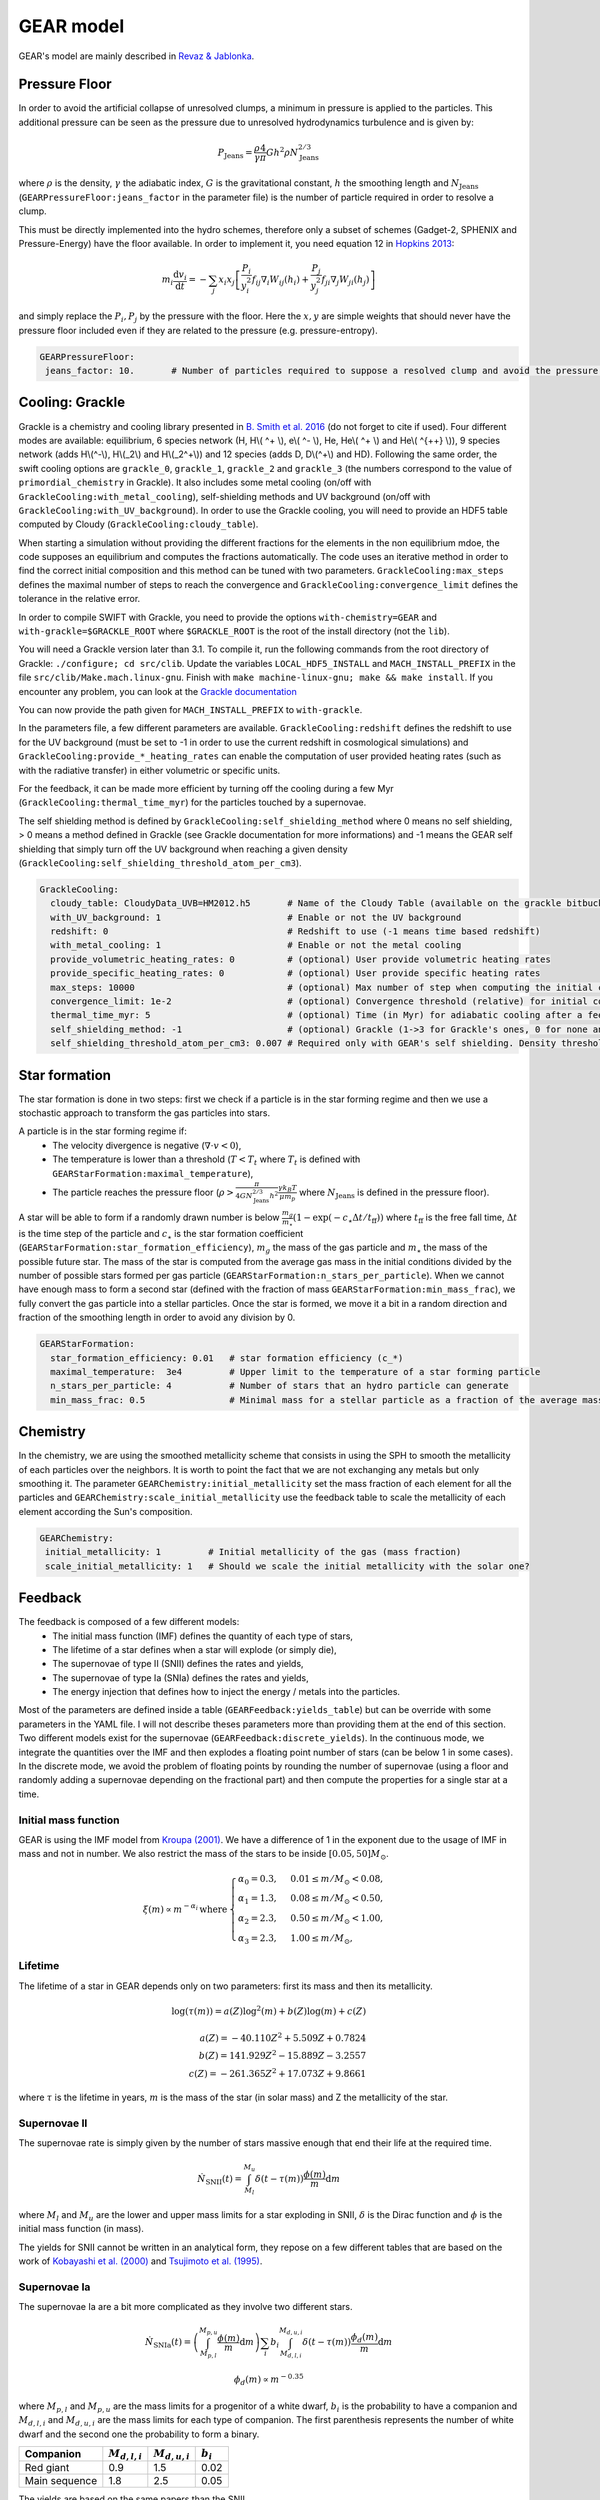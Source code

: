 .. GEAR sub-grid model
   Loic Hausammann, 17th April 2020


GEAR model
===========

GEAR's model are mainly described in `Revaz \& Jablonka <https://ui.adsabs.harvard.edu/abs/2018A%26A...616A..96R/abstract>`_.

Pressure Floor
~~~~~~~~~~~~~~

In order to avoid the artificial collapse of unresolved clumps, a minimum in pressure is applied to the particles.
This additional pressure can be seen as the pressure due to unresolved hydrodynamics turbulence and is given by:

.. math::
    P_\textrm{Jeans} = \frac{\rho}{\gamma} \frac{4}{\pi} G h^2 \rho N_\textrm{Jeans}^{2/3}

where :math:`\rho` is the density, :math:`\gamma` the adiabatic index, :math:`G` is the gravitational constant,
:math:`h` the smoothing length and :math:`N_\textrm{Jeans}` (``GEARPressureFloor:jeans_factor`` in the parameter file) is the number of particle required in order to resolve a clump.


This must be directly implemented into the hydro schemes, therefore only a subset of schemes (Gadget-2, SPHENIX and Pressure-Energy) have the floor available.
In order to implement it, you need equation 12 in `Hopkins 2013 <https://arxiv.org/abs/1206.5006>`_:

.. math::
   m_i \frac{\mathrm{d}v_i}{\mathrm{d}t} = - \sum_j x_i x_j \left[ \frac{P_i}{y_i^2} f_{ij} \nabla_i W_{ij}(h_i) + \frac{P_j}{y_j^2} f_{ji} \nabla_j W_{ji}(h_j) \right]

and simply replace the :math:`P_i, P_j` by the pressure with the floor.
Here the :math:`x, y` are simple weights that should never have the pressure floor included even if they are related to the pressure (e.g. pressure-entropy).

.. code:: YAML

   GEARPressureFloor:
    jeans_factor: 10.       # Number of particles required to suppose a resolved clump and avoid the pressure floor.



Cooling: Grackle
~~~~~~~~~~~~~~~~
   
Grackle is a chemistry and cooling library presented in `B. Smith et al. 2016 <https://arxiv.org/abs/1610.09591>`_ 
(do not forget to cite if used).  Four different modes are available:
equilibrium, 6 species network (H, H\\( ^+ \\), e\\( ^- \\), He, He\\( ^+ \\)
and He\\( ^{++} \\)), 9 species network (adds H\\(^-\\), H\\(_2\\) and
H\\(_2^+\\)) and 12 species (adds D, D\\(^+\\) and HD).  Following the same
order, the swift cooling options are ``grackle_0``, ``grackle_1``, ``grackle_2``
and ``grackle_3`` (the numbers correspond to the value of
``primordial_chemistry`` in Grackle).  It also includes some metal cooling (on/off with ``GrackleCooling:with_metal_cooling``), self-shielding
methods and UV background (on/off with ``GrackleCooling:with_UV_background``).  In order to use the Grackle cooling, you will need
to provide an HDF5 table computed by Cloudy (``GrackleCooling:cloudy_table``).

When starting a simulation without providing the different fractions for the elements in the non equilibrium mdoe, the code supposes an equilibrium and computes the fractions automatically.
The code uses an iterative method in order to find the correct initial composition and this method can be tuned with two parameters. ``GrackleCooling:max_steps`` defines the maximal number of steps to reach the convergence and ``GrackleCooling:convergence_limit`` defines the tolerance in the relative error.

In order to compile SWIFT with Grackle, you need to provide the options ``with-chemistry=GEAR`` and ``with-grackle=$GRACKLE_ROOT``
where ``$GRACKLE_ROOT`` is the root of the install directory (not the ``lib``).

You will need a Grackle version later than 3.1. To compile it, run
the following commands from the root directory of Grackle:
``./configure; cd src/clib``.
Update the variables ``LOCAL_HDF5_INSTALL`` and ``MACH_INSTALL_PREFIX`` in
the file ``src/clib/Make.mach.linux-gnu``.
Finish with ``make machine-linux-gnu; make && make install``.
If you encounter any problem, you can look at the `Grackle documentation <https://grackle.readthedocs.io/en/latest/>`_

You can now provide the path given for ``MACH_INSTALL_PREFIX`` to ``with-grackle``.

In the parameters file, a few different parameters are available.
``GrackleCooling:redshift`` defines the redshift to use for the UV background (must be set to -1 in order to use the current redshift in cosmological simulations) and ``GrackleCooling:provide_*_heating_rates`` can enable the computation of user provided heating rates (such as with the radiative transfer) in either volumetric or specific units.

For the feedback, it can be made more efficient by turning off the cooling during a few Myr (``GrackleCooling:thermal_time_myr``) for the particles touched by a supernovae.

The self shielding method is defined by ``GrackleCooling:self_shielding_method`` where 0 means no self shielding, > 0 means a method defined in Grackle (see Grackle documentation for more informations) and -1 means the GEAR self shielding that simply turn off the UV background when reaching a given density (``GrackleCooling:self_shielding_threshold_atom_per_cm3``).

.. code:: YAML

  GrackleCooling:
    cloudy_table: CloudyData_UVB=HM2012.h5       # Name of the Cloudy Table (available on the grackle bitbucket repository)
    with_UV_background: 1                        # Enable or not the UV background
    redshift: 0                                  # Redshift to use (-1 means time based redshift)
    with_metal_cooling: 1                        # Enable or not the metal cooling
    provide_volumetric_heating_rates: 0          # (optional) User provide volumetric heating rates
    provide_specific_heating_rates: 0            # (optional) User provide specific heating rates
    max_steps: 10000                             # (optional) Max number of step when computing the initial composition
    convergence_limit: 1e-2                      # (optional) Convergence threshold (relative) for initial composition
    thermal_time_myr: 5                          # (optional) Time (in Myr) for adiabatic cooling after a feedback event.
    self_shielding_method: -1                    # (optional) Grackle (1->3 for Grackle's ones, 0 for none and -1 for GEAR)
    self_shielding_threshold_atom_per_cm3: 0.007 # Required only with GEAR's self shielding. Density threshold of the self shielding



Star formation
~~~~~~~~~~~~~~

The star formation is done in two steps: first we check if a particle is in the star forming regime and then we use a stochastic approach to transform the gas particles into stars.

A particle is in the star forming regime if:
 - The velocity divergence is negative (:math:`\nabla\cdot v < 0`),
 - The temperature is lower than a threshold (:math:`T < T_t` where :math:`T_t` is defined with ``GEARStarFormation:maximal_temperature``),
 - The particle reaches the pressure floor (:math:`\rho > \frac{\pi}{4 G N_\textrm{Jeans}^{2/3} h^2}\frac{\gamma k_B T}{\mu m_p}` where :math:`N_\textrm{Jeans}` is defined in the pressure floor).

A star will be able to form if a randomly drawn number is below :math:`\frac{m_g}{m_\star}\left(1 - \exp\left(-c_\star \Delta t / t_\textrm{ff}\right)\right)` where :math:`t_\textrm{ff}` is the free fall time, :math:`\Delta t` is the time step of the particle and :math:`c_\star` is the star formation coefficient (``GEARStarFormation:star_formation_efficiency``), :math:`m_g` the mass of the gas particle and :math:`m_\star` the mass of the possible future star. The mass of the star is computed from the average gas mass in the initial conditions divided by the number of possible stars formed per gas particle (``GEARStarFormation:n_stars_per_particle``). When we cannot have enough mass to form a second star (defined with the fraction of mass ``GEARStarFormation:min_mass_frac``), we fully convert the gas particle into a stellar particles. Once the star is formed, we move it a bit in a random direction and fraction of the smoothing length in order to avoid any division by 0.

.. code:: YAML

  GEARStarFormation:
    star_formation_efficiency: 0.01   # star formation efficiency (c_*)
    maximal_temperature:  3e4         # Upper limit to the temperature of a star forming particle
    n_stars_per_particle: 4           # Number of stars that an hydro particle can generate
    min_mass_frac: 0.5                # Minimal mass for a stellar particle as a fraction of the average mass for the stellar particles.


Chemistry
~~~~~~~~~

In the chemistry, we are using the smoothed metallicity scheme that consists in using the SPH to smooth the metallicity of each particles over the neighbors. It is worth to point the fact that we are not exchanging any metals but only smoothing it. The parameter ``GEARChemistry:initial_metallicity`` set the mass fraction of each element for all the particles and ``GEARChemistry:scale_initial_metallicity`` use the feedback table to scale the metallicity of each element according the Sun's composition.

.. code:: YAML

   GEARChemistry:
    initial_metallicity: 1         # Initial metallicity of the gas (mass fraction)
    scale_initial_metallicity: 1   # Should we scale the initial metallicity with the solar one?

Feedback
~~~~~~~~

The feedback is composed of a few different models:
  - The initial mass function (IMF) defines the quantity of each type of stars,
  - The lifetime of a star defines when a star will explode (or simply die),
  - The supernovae of type II (SNII) defines the rates and yields,
  - The supernovae of type Ia (SNIa) defines the rates and yields,
  - The energy injection that defines how to inject the energy / metals into the particles.

Most of the parameters are defined inside a table (``GEARFeedback:yields_table``) but can be override with some parameters in the YAML file.
I will not describe theses parameters more than providing them at the end of this section.
Two different models exist for the supernovae (``GEARFeedback:discrete_yields``).
In the continuous mode, we integrate the quantities over the IMF and then explodes a floating point number of stars (can be below 1 in some cases).
In the discrete mode, we avoid the problem of floating points by rounding the number of supernovae (using a floor and randomly adding a supernovae depending on the fractional part) and then compute the properties for a single star at a time.

Initial mass function
^^^^^^^^^^^^^^^^^^^^^

GEAR is using the IMF model from `Kroupa (2001) <https://ui.adsabs.harvard.edu/abs/2001MNRAS.322..231K/abstract>`_.
We have a difference of 1 in the exponent due to the usage of IMF in mass and not in number.
We also restrict the mass of the stars to be inside :math:`[0.05, 50] M_\odot`.

.. math::
  \xi(m) \propto m^{-\alpha_i}\, \textrm{where}\,
  \begin{cases}
   \alpha_0 = 0.3,\, & 0.01 \leq m / M_\odot < 0.08, \\
   \alpha_1 = 1.3,\, & 0.08 \leq m / M_\odot < 0.50, \\
   \alpha_2 = 2.3,\, & 0.50 \leq m / M_\odot < 1.00, \\
   \alpha_3 = 2.3,\, & 1.00 \leq m / M_\odot,
  \end{cases}




Lifetime
^^^^^^^^

The lifetime of a star in GEAR depends only on two parameters: first its mass and then its metallicity.

.. math::
   \log(\tau(m)) = a(Z) \log^2(m) + b(Z) \log(m) + c(Z) \\ \\
   a(Z) = -40.110 Z^2 + 5.509 Z + 0.7824 \\
   b(Z) = 141.929 Z^2 - 15.889 Z - 3.2557 \\
   c(Z) = -261.365 Z^2 + 17.073 Z + 9.8661

where :math:`\tau` is the lifetime in years, :math:`m` is the mass of the star (in solar mass) and Z the metallicity of the star.

Supernovae II
^^^^^^^^^^^^^

The supernovae rate is simply given by the number of stars massive enough that end their life at the required time.

.. math::
   \dot{N}_\textrm{SNII}(t) = \int_{M_l}^{M_u} \delta(t - \tau(m)) \frac{\phi(m)}{m} \mathrm{d}m

where :math:`M_l` and :math:`M_u` are the lower and upper mass limits for a star exploding in SNII, :math:`\delta` is the Dirac function and :math:`\phi` is the initial mass function (in mass).

The yields for SNII cannot be written in an analytical form, they repose on a few different tables that are based on the work of `Kobayashi et al. (2000) <https://ui.adsabs.harvard.edu/abs/2000ApJ...539...26K/abstract>`_ and `Tsujimoto et al. (1995) <https://ui.adsabs.harvard.edu/abs/1995MNRAS.277..945T/abstract>`_.

Supernovae Ia
^^^^^^^^^^^^^

The supernovae Ia are a bit more complicated as they involve two different stars.

.. math::
  \dot{N}_\textrm{SNIa}(t) = \left( \int_{M_{p,l}}^{M_{p,u}} \frac{\phi(m)}{m} \mathrm{d}m \right) \sum_i b_i \int_{M_{d,l,i}}^{M_{d,u,i}}
  \delta(t-\tau(m)) \frac{\phi_d(m)}{m}\mathrm{d}m

.. math::
   \phi_d(m) \propto m^{-0.35}

where :math:`M_{p,l}` and :math:`M_{p,u}` are the mass limits for a progenitor of a white dwarf, :math:`b_i` is the probability to have a companion and
:math:`M_{d,l,i}` and :math:`M_{d,u,i}` are the mass limits for each type of companion.
The first parenthesis represents the number of white dwarf and the second one the probability to form a binary.

+------------------+--------------------+-------------------+------------------+
| Companion        |  :math:`M_{d,l,i}` | :math:`M_{d,u,i}` | :math:`b_i`      |
+==================+====================+===================+==================+
| Red giant        |   0.9              |    1.5            |    0.02          |
+------------------+--------------------+-------------------+------------------+
| Main sequence    |   1.8              |    2.5            |    0.05          |
+------------------+--------------------+-------------------+------------------+

The yields are based on the same papers than the SNII.

Energy injection
^^^^^^^^^^^^^^^^

All the supernovae (type II and Ia) inject the same amount of energy into the surrounding gas (``GEARFeedback:supernovae_energy_erg``) and distribute it according to the hydro kernel.
The same is done with the metals and the mass.

.. code:: YAML

  GEARFeedback:
    supernovae_energy_erg: 0.1e51                            # Energy released by a single supernovae.
    yields_table: chemistry-AGB+OMgSFeZnSrYBaEu-16072013.h5  # Table containing the yields.
    discrete_yields: 0                                       # Should we use discrete yields or the IMF integrated one?
  GEARInitialMassFunction:
    number_function_part:  4                       # Number of different part in the IMF
    exponents:  [0.7, -0.8, -1.7, -1.3]            # Exponents of each part of the IMF
    mass_limits_msun:  [0.05, 0.08, 0.5, 1, 50]    # Limits in mass between each part of the IMF
  GEARLifetime:
   quadratic:  [-40.1107, 5.50992, 0.782432]  # Quadratic terms in the fit
   linear:  [141.93, -15.8895, -3.25578]      # Linear terms in the fit
   constant:  [-261.366, 17.0735, 9.86606]    # Constant terms in the fit
  GEARSupernovaeIa:
    exponent:  -0.35                      # Exponent for the distribution of companions
    min_mass_white_dwarf_progenitor:  3   # Minimal mass of a progenitor of white dwarf
    max_mass_white_dwarf_progenitor:  8   # Maximal mass of a progenitor of white dwarf
    max_mass_red_giant:  1.5              # Maximal mass for a red giant
    min_mass_red_giant:  0.9              # Minimal mass for a red giant
    coef_red_giant:  0.02                 # Coefficient for the distribution of red giants companions
    max_mass_main_sequence:  2.6          # Maximal mass for a main sequence star
    min_mass_main_sequence:  1.8          # Minimal mass for a main sequence star
    coef_main_sequence:  0.05             # Coefficient for the distribution of main sequence companions
    white_dwarf_mass:  1.38               # Mass of a white dwarf
  GEARSupernovaeII:
  interpolation_size:  200                # Number of elements for the interpolation of the data
